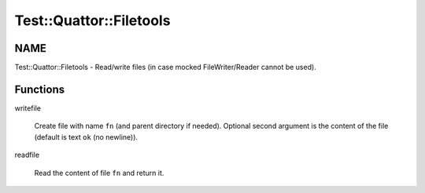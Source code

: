 
##########################
Test\::Quattor\::Filetools
##########################


****
NAME
****


Test::Quattor::Filetools - Read/write files
(in case mocked FileWriter/Reader cannot be used).


*********
Functions
*********



writefile
 
 Create file with name \ ``fn``\  (and parent directory if needed).
 Optional second argument is the
 content of the file (default is text \ ``ok``\  (no newline)).
 


readfile
 
 Read the content of file \ ``fn``\  and return it.
 


